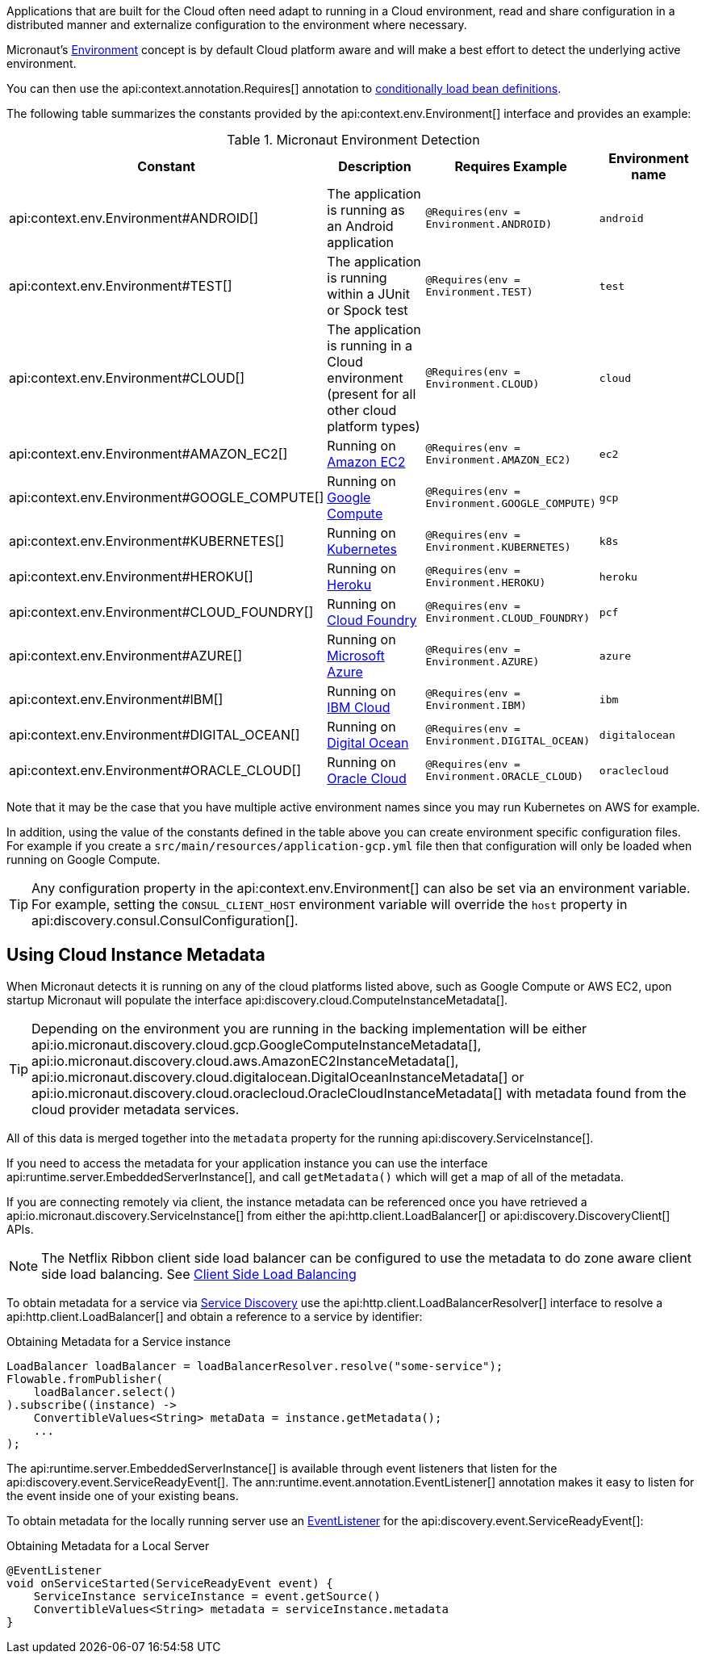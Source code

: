 Applications that are built for the Cloud often need adapt to running in a Cloud environment, read and share configuration in a distributed manner and externalize configuration to the environment where necessary.

Micronaut's <<environments, Environment>> concept is by default Cloud platform aware and will make a best effort to detect the underlying active environment.

You can then use the api:context.annotation.Requires[] annotation to <<conditionalBeans,conditionally load bean definitions>>.

The following table summarizes the constants provided by the api:context.env.Environment[] interface and provides an example:

.Micronaut Environment Detection
|===
|Constant|Description |Requires Example |Environment name

|api:context.env.Environment#ANDROID[]
|The application is running as an Android application
|`@Requires(env = Environment.ANDROID)`
|`android`

|api:context.env.Environment#TEST[]
|The application is running within a JUnit or Spock test
|`@Requires(env = Environment.TEST)`
|`test`

|api:context.env.Environment#CLOUD[]
|The application is running in a Cloud environment (present for all other cloud platform types)
|`@Requires(env = Environment.CLOUD)`
|`cloud`

|api:context.env.Environment#AMAZON_EC2[]
|Running on https://aws.amazon.com/ec2[Amazon EC2]
|`@Requires(env = Environment.AMAZON_EC2)`
|`ec2`

|api:context.env.Environment#GOOGLE_COMPUTE[]
|Running on https://cloud.google.com/compute/[Google Compute]
|`@Requires(env = Environment.GOOGLE_COMPUTE)`
|`gcp`

|api:context.env.Environment#KUBERNETES[]
|Running on https://www.kubernetes.io[Kubernetes]
|`@Requires(env = Environment.KUBERNETES)`
|`k8s`

|api:context.env.Environment#HEROKU[]
|Running on https://heroku.com[Heroku]
|`@Requires(env = Environment.HEROKU)`
|`heroku`

|api:context.env.Environment#CLOUD_FOUNDRY[]
|Running on https://www.cloudfoundry.org[Cloud Foundry]
|`@Requires(env = Environment.CLOUD_FOUNDRY)`
|`pcf`

|api:context.env.Environment#AZURE[]
|Running on https://azure.microsoft.com[Microsoft Azure]
|`@Requires(env = Environment.AZURE)`
|`azure`

|api:context.env.Environment#IBM[]
|Running on https://www.ibm.com/cloud/[IBM Cloud]
|`@Requires(env = Environment.IBM)`
|`ibm`

|api:context.env.Environment#DIGITAL_OCEAN[]
|Running on https://www.digitalocean.com/[Digital Ocean]
|`@Requires(env = Environment.DIGITAL_OCEAN)`
|`digitalocean`

|api:context.env.Environment#ORACLE_CLOUD[]
|Running on https://cloud.oracle.com/[Oracle Cloud]
|`@Requires(env = Environment.ORACLE_CLOUD)`
|`oraclecloud`

|===

Note that it may be the case that you have multiple active environment names since you may run Kubernetes on AWS for example.

In addition, using the value of the constants defined in the table above you can create environment specific configuration files. For example if you create a `src/main/resources/application-gcp.yml` file then that configuration will only be loaded when running on Google Compute.

TIP: Any configuration property in the api:context.env.Environment[] can also be set via an environment variable. For example, setting the `CONSUL_CLIENT_HOST` environment variable will override the `host` property in api:discovery.consul.ConsulConfiguration[].


== Using Cloud Instance Metadata


When Micronaut detects it is running on any of the cloud platforms listed above, such as Google Compute or AWS EC2, upon startup Micronaut will populate the interface api:discovery.cloud.ComputeInstanceMetadata[].

TIP: Depending on the environment you are running in the backing implementation will be either api:io.micronaut.discovery.cloud.gcp.GoogleComputeInstanceMetadata[], api:io.micronaut.discovery.cloud.aws.AmazonEC2InstanceMetadata[],  api:io.micronaut.discovery.cloud.digitalocean.DigitalOceanInstanceMetadata[] or api:io.micronaut.discovery.cloud.oraclecloud.OracleCloudInstanceMetadata[] with metadata found from the cloud provider metadata services.

All of this data is merged together into the `metadata` property for the running api:discovery.ServiceInstance[].

If you need to access the metadata for your application instance you can use the interface api:runtime.server.EmbeddedServerInstance[], and call `getMetadata()` which will get a map of all of the metadata.

If you are connecting remotely via client, the instance metadata can be referenced once you have retrieved a api:io.micronaut.discovery.ServiceInstance[] from either the api:http.client.LoadBalancer[] or api:discovery.DiscoveryClient[] APIs.

NOTE: The Netflix Ribbon client side load balancer can be configured to use the metadata to do zone aware client side load balancing. See <<clientSideLoadBalancing,Client Side Load Balancing>>

To obtain metadata for a service via <<serviceDiscovery,Service Discovery>> use the api:http.client.LoadBalancerResolver[] interface to resolve a api:http.client.LoadBalancer[] and obtain a reference to a service by identifier:

.Obtaining Metadata for a Service instance
[source,java]
----
LoadBalancer loadBalancer = loadBalancerResolver.resolve("some-service");
Flowable.fromPublisher(
    loadBalancer.select()
).subscribe((instance) ->
    ConvertibleValues<String> metaData = instance.getMetadata();
    ...
);
----

The api:runtime.server.EmbeddedServerInstance[] is available through event listeners that listen for the api:discovery.event.ServiceReadyEvent[]. The ann:runtime.event.annotation.EventListener[] annotation makes it easy to listen for the event inside one of your existing beans.

To obtain metadata for the locally running server use an <<events,EventListener>> for the api:discovery.event.ServiceReadyEvent[]:

.Obtaining Metadata for a Local Server
[source,java]
----
@EventListener
void onServiceStarted(ServiceReadyEvent event) {
    ServiceInstance serviceInstance = event.getSource()
    ConvertibleValues<String> metadata = serviceInstance.metadata
}
----







